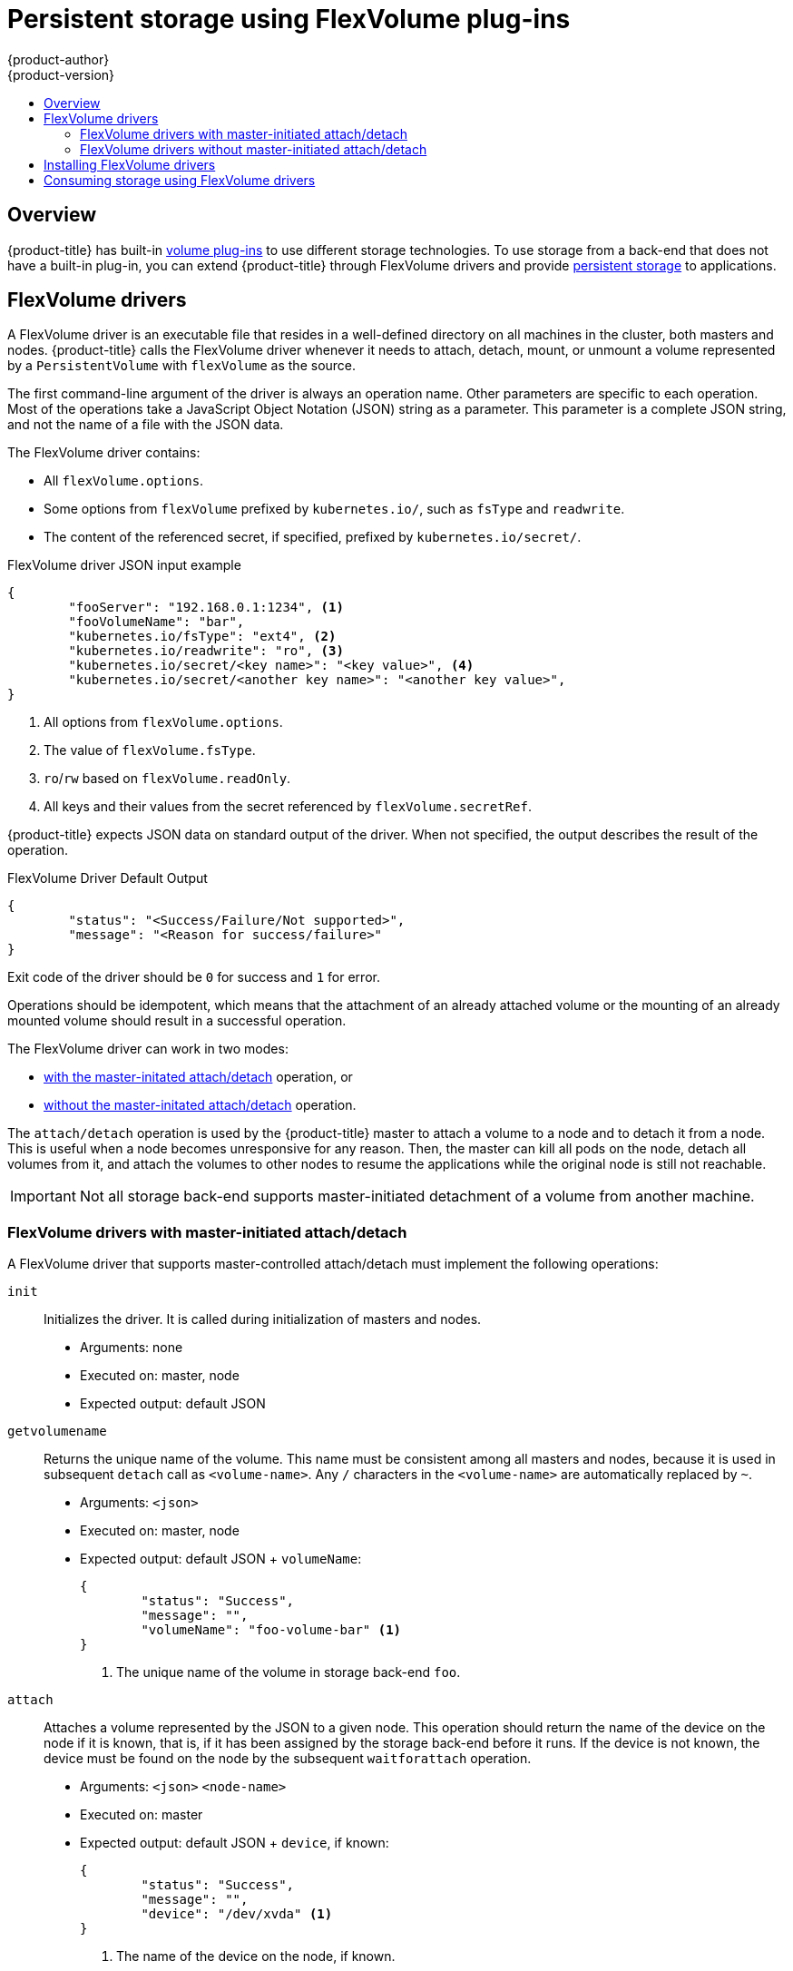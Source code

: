 [[install-config-persistent-storage-persistent-storage-flex-volume]]
= Persistent storage using FlexVolume plug-ins
{product-author}
{product-version}
:data-uri:
:icons:
:experimental:
:toc: macro
:toc-title:
:prewrap!:

toc::[]

== Overview

{product-title} has built-in
xref:../../install_config/persistent_storage/index.adoc#install-config-persistent-storage-index[volume
plug-ins] to use different storage technologies. To use storage from a
back-end that does not have a built-in plug-in, you can extend {product-title}
through FlexVolume drivers and provide
xref:../../architecture/additional_concepts/storage.adoc#architecture-additional-concepts-storage[persistent
storage] to applications.

[[flex-volume-drivers]]
== FlexVolume drivers

A FlexVolume driver is an executable file that resides in a well-defined
directory on all machines in the cluster, both masters and nodes.
{product-title} calls the FlexVolume driver whenever it needs to attach, detach, mount, or unmount
a volume represented by a `PersistentVolume` with `flexVolume` as the source.

The first command-line argument of the driver is always an operation name. Other
parameters are specific to each operation. Most of the operations take a JavaScript Object Notation (JSON) string as a parameter. This parameter is a
complete JSON string, and not the name of a file with the JSON data.

The FlexVolume driver contains:

* All `flexVolume.options`.
* Some options from `flexVolume` prefixed by `kubernetes.io/`, such as `fsType` and `readwrite`.
* The content of the referenced secret, if specified, prefixed by `kubernetes.io/secret/`.

.FlexVolume driver JSON input example

[source,json]
----
{
	"fooServer": "192.168.0.1:1234", <1>
        "fooVolumeName": "bar",
	"kubernetes.io/fsType": "ext4", <2>
	"kubernetes.io/readwrite": "ro", <3>
	"kubernetes.io/secret/<key name>": "<key value>", <4>
	"kubernetes.io/secret/<another key name>": "<another key value>",
}
----
<1> All options from `flexVolume.options`.
<2> The value of `flexVolume.fsType`.
<3> `ro`/`rw` based on `flexVolume.readOnly`.
<4> All keys and their values from the secret referenced by `flexVolume.secretRef`.

{product-title} expects JSON data on standard output of the driver. When not
specified, the output describes the result of the operation.

.FlexVolume Driver Default Output

[source,json]
----
{
	"status": "<Success/Failure/Not supported>",
	"message": "<Reason for success/failure>"
}
----

Exit code of the driver should be `0` for success and `1` for error.

Operations should be idempotent, which means that the attachment of an already
attached volume or the mounting of an already mounted volume should result in a
successful operation.

The FlexVolume driver can work in two modes:

* xref:flex-volume-drivers-with-master-initiated-attach-detach[with the master-initated attach/detach] operation, or
* xref:flex-volume-drivers-without-master-initiated-attach-detach[without the master-initated attach/detach] operation.

The `attach/detach` operation is used by the {product-title} master to attach a
volume to a node and to detach it from a node. This is useful when a node
becomes unresponsive for any reason. Then, the master can kill all pods on the
node, detach all volumes from it, and attach the volumes to other nodes to
resume the applications while the original node is still not reachable.

[IMPORTANT]
====
Not all storage back-end supports master-initiated detachment of a volume from another machine.
====

[[flex-volume-drivers-with-master-initiated-attach-detach]]
=== FlexVolume drivers with master-initiated attach/detach

A FlexVolume driver that supports master-controlled attach/detach must implement
the following operations:

`init`::
Initializes the driver. It is called during initialization of masters and nodes.

* Arguments: none
* Executed on: master, node
* Expected output: default JSON


`getvolumename`::
Returns the unique name of the volume. This name must be consistent among all
masters and nodes, because it is used in subsequent `detach` call as
`<volume-name>`. Any `/` characters in the `<volume-name>` are automatically
replaced by `~`.

* Arguments: `<json>`
* Executed on: master, node
* Expected output: default JSON + `volumeName`:
+
[source,json]
----
{
	"status": "Success",
	"message": "",
	"volumeName": "foo-volume-bar" <1>
}
----
<1> The unique name of the volume in storage back-end `foo`.

`attach`::
Attaches a volume represented by the JSON to a given node. This operation should
return the name of the device on the node if it is known, that is, if it has been
assigned by the storage back-end before it runs. If the device is not known,
the device must be found on the node by the subsequent `waitforattach`
operation.

* Arguments: `<json>` `<node-name>`
* Executed on: master
* Expected output: default JSON + `device`, if known:
+
[source,json]
----
{
	"status": "Success",
	"message": "",
	"device": "/dev/xvda" <1>
}
----
<1> The name of the device on the node, if known.

`waitforattach`::
Waits until a volume is fully attached to a node and its device emerges.
If the previous `attach` operation has returned `<device-name>`, it is provided
as an input parameter. Otherwise, `<device-name>` is empty and the operation must find the device on the node.

* Arguments: `<device-name>` `<json>`
* Executed on: node
* Expected output: default JSON + `device`
+
[source,json]
----
{
	"status": "Success",
	"message": "",
	"device": "/dev/xvda" <1>
}
----
<1> The name of the device on the node.

`detach`::
Detaches the given volume from a node. `<volume-name>` is the name of the device
returned by the `getvolumename` operation. Any `/` characters in the
`<volume-name>` are automatically replaced by `~`.

* Arguments: `<volume-name>` `<node-name>`
* Executed on: master
* Expected output: default JSON

`isattached`::
Checks that a volume is attached to a node.

* Arguments: `<json>` `<node-name>`
* Executed on: master
* Expected output: default JSON + `attached`
+
[source,json]
----
{
	"status": "Success",
	"message": "",
	"attached": true <1>
}
----
<1> The status of attachment of the volume to the node.

`mountdevice`::
Mounts a volume's device to a directory. `<device-name>` is name of the
device as returned by the previous `waitforattach` operation.

* Arguments: `<mount-dir>` `<device-name>` `<json>`
* Executed on: node
* Expected output: default JSON

`unmountdevice`::
Unmounts a volume's device from a directory.

* Arguments: `<mount-dir>`
* Executed on: node

All other operations should return JSON with `{"status": "Not supported"}`
and exit code `1`.

[NOTE]
====
Master-initiated attach/detach operations are enabled by default in
{product-title} 3.6. They may work in older versions, but must be explicitly
enabled. See xref:../../install_config/persistent_storage/enabling_controller_attach_detach.adoc#enabling-controller-attach-detach[Enabling Controller-managed Attachment and Detachment].
When not enabled, the attach/detach operations are initiated by a node where the
volume should be attached to or detached from. Syntax and all parameters of
FlexVolume driver invocations are the same in both cases.
====

[[flex-volume-drivers-without-master-initiated-attach-detach]]
=== FlexVolume drivers without master-initiated attach/detach

FlexVolume drivers that do not support master-controlled attach/detach are
executed only on the node and must implement these operations:

`init`::
Initializes the driver. It is called during initialization of all nodes.

* Arguments: none
* Executed on: node
* Expected output: default JSON

`mount`::
Mounts a volume to directory. This can include anything that is necessary
to mount the volume, including attaching the volume to the node, finding the
its device, and then mounting the device.

* Arguments: `<mount-dir>` `<json>`
* Executed on: node
* Expected output: default JSON

`unmount`::
Unmounts a volume from a directory. This can include anything that is
necessary to clean up the volume after unmounting, such as detaching the volume
from the node.

* Arguments: `<mount-dir>`
* Executed on: node
* Expected output: default JSON

All other operations should return JSON with `{"status": "Not supported"}`
and exit code `1`.

[[flex-volume-installation]]
== Installing FlexVolume drivers

To install the FlexVolume driver:

. Ensure that the executable file exists on all masters and nodes in the cluster.

. Place the executable file at the volume plug-in path:
*_/usr/libexec/kubernetes/kubelet-plugins/volume/exec/<vendor>~<driver>/<driver>_*.

For example, to install the FlexVolume driver for the storage `foo`, place the
executable file at:
*_/usr/libexec/kubernetes/kubelet-plugins/volume/exec/openshift.com~foo/foo_*.

[[flex-volume-usage]]
== Consuming storage using FlexVolume drivers

Use the `PersistentVolume` object to reference the installed storage. Each
`PersistentVolume` object in {product-title} represents one storage asset,
typically a volume, in the storage back-end.

.Persistent volume object definition using FlexVolume drivers example
[source,yaml]
----
apiVersion: v1
kind: PersistentVolume
metadata:
  name: pv0001 <1>
spec:
  capacity:
    storage: 1Gi <2>
  accessModes:
    - ReadWriteOnce
  flexVolume:
    driver: openshift.com/foo <3>
    fsType: "ext4" <4>
    secretRef: foo-secret <5>
    readOnly: true <6>
    options: <7>
      fooServer: 192.168.0.1:1234
      fooVolumeName: bar
----
<1> The name of the volume. This is how it is identified through
xref:../../architecture/additional_concepts/storage.adoc#architecture-additional-concepts-storage[persistent volume
claims] or from pods. This name can be different from the name of the volume on
back-end storage.
<2> The amount of storage allocated to this volume.
<3> The name of the driver. This field is mandatory.
<4> The file system that is present on the volume. This field is optional.
<5> The reference to a secret. Keys and values from this secret are
provided to the FlexVolume driver on invocation. This field is optional.
<6> The read-only flag. This field is optional.
<7> The additional options for the FlexVolume driver. In addition to the flags specified by the user in the `options` field, the following flags are also passed to the executable:
----
"fsType":"<FS type>",
"readwrite":"<rw>",
"secret/key1":"<secret1>"
...
"secret/keyN":"<secretN>"
----

[NOTE]
====
Secrets are passed only to mount/unmount call-outs. 
====
